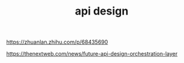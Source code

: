#+TITLE: api design
#+STARTUP: indent
https://zhuanlan.zhihu.com/p/68435690

https://thenextweb.com/news/future-api-design-orchestration-layer